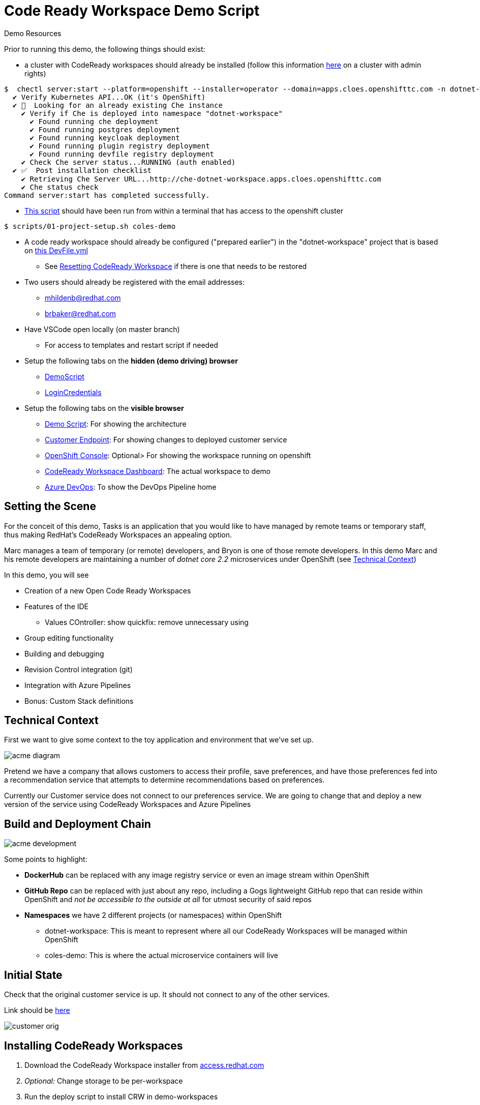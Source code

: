 = Code Ready Workspace Demo Script

.Demo Resources
****
Prior to running this demo, the following things should exist:

* a cluster with CodeReady workspaces should already be installed (follow this information link:https://www.eclipse.org/che/docs/che-7/introduction-to-eclipse-che/[here] on a cluster with admin rights)
----
$  chectl server:start --platform=openshift --installer=operator --domain=apps.cloes.openshifttc.com -n dotnet-workspace
  ✔ Verify Kubernetes API...OK (it's OpenShift)
  ✔ 👀  Looking for an already existing Che instance
    ✔ Verify if Che is deployed into namespace "dotnet-workspace"
      ✔ Found running che deployment
      ✔ Found running postgres deployment
      ✔ Found running keycloak deployment
      ✔ Found running plugin registry deployment
      ✔ Found running devfile registry deployment
    ✔ Check Che server status...RUNNING (auth enabled)
  ✔ ✅  Post installation checklist
    ✔ Retrieving Che Server URL...http://che-dotnet-workspace.apps.cloes.openshifttc.com
    ✔ Che status check
Command server:start has completed successfully.
----
* link:scripts/01-project-setup.sh[This script] should have been run from within a terminal that has access to the openshift cluster
----
$ scripts/01-project-setup.sh coles-demo
----
* A code ready workspace should already be configured ("prepared earlier") in the "dotnet-workspace" project that is based on link:../che/Devfile.yml[this DevFile.yml]
** See <<Resetting CodeReady Workspace>> if there is one that needs to be restored

* Two users should already be registered with the email addresses:
** mhildenb@redhat.com
** brbaker@redhat.com

* Have VSCode open locally (on master branch)
** For access to templates and restart script if needed

* Setup the following tabs on the *hidden (demo driving) browser*
** link:file:///Users/marc.hildenbrand/Documents/Development/codeready-dotnet-2.2/docs/demo-script.adoc[DemoScript]
** link:https://mhildenb-public-stuff.s3-ap-southeast-2.amazonaws.com/Demo.html[LoginCredentials]

* Setup the following tabs on the *visible browser*
** link:file:///Users/marc.hildenbrand/Documents/Development/codeready-dotnet-2.2/docs/demo-script.adoc[Demo Script]: For showing the architecture
** link:http://customer-v2-coles-demo.apps.cloes.openshifttc.com/[Customer Endpoint]: For showing changes to deployed customer service
** link:https://console-openshift-console.apps.cloes.openshifttc.com/k8s/ns/dotnet-workspace/routes[OpenShift Console]: Optional> For showing the workspace running on openshift
** link:http://che-dotnet-workspace.apps.cloes.openshifttc.com/dashboard/#/[CodeReady Workspace Dashboard]: The actual workspace to demo
** link:https://dev.azure.com/mhildenb/coles-demo/_build[Azure DevOps]: To show the DevOps Pipeline home
****

== Setting the Scene

For the conceit of this demo, Tasks is an application that you would like to have managed by remote teams or temporary staff, thus making RedHat's CodeReady Workspaces an appealing option.

Marc manages a team of temporary (or remote) developers, and Bryon is one of those remote developers.  In this demo Marc and his remote developers are maintaining a number of _dotnet core 2.2_ microservices under OpenShift (see <<Technical Context>>)

In this demo, you will see

* Creation of a new Open Code Ready Workspaces
* Features of the IDE
** Values COntroller: show quickfix: remove unnecessary using
* Group editing functionality
* Building and debugging
* Revision Control integration (git)
* Integration with Azure Pipelines
* Bonus: Custom Stack definitions

== Technical Context

First we want to give some context to the toy application and environment that we've set up.

image:../images/acme-diagram.png[]

Pretend we have a company that allows customers to access their profile, save preferences, and have those preferences fed into a recommendation service that attempts to determine recommendations based on preferences.

Currently our Customer service does not connect to our preferences service.  We are going to change that and deploy a new version of the service using CodeReady Workspaces and Azure Pipelines

== Build and Deployment Chain

image:../images/acme-development.png[]

Some points to highlight:

* *DockerHub* can be replaced with any image registry service or even an image stream within OpenShift

* *GitHub Repo* can be replaced with just about any repo, including a Gogs lightweight GitHub repo that can reside within OpenShift and _not be accessible to the outside at all_ for utmost security of said repos

* *Namespaces* we have 2 different projects (or namespaces) within OpenShift
** dotnet-workspace: This is meant to represent where all our CodeReady Workspaces will be managed within OpenShift
** coles-demo: This is where the actual microservice containers will live

== Initial State

Check that the original customer service is up.  It should not connect to any of the other services.

Link should be link:http://customer-v2-coles-demo.apps.cloes.openshifttc.com/[here]

image:../images/customer-orig.png[]

== Installing CodeReady Workspaces

====
1. Download the CodeReady Workspace installer from link:access.redhat.com[]
2. _Optional:_ Change storage to be per-workspace
3. Run the deploy script to install CRW in demo-workspaces
----
./deploy.sh —deploy -p=demo-workspaces \
    --operator-image=registry.redhat.io/codeready-workspaces/server-operator:1.0 \
    --server-image=registry.redhat.io/codeready-workspaces/server-rhel8:1.2
----
NOTE: This installs an *Operator* which in turn installs all the required components for CRW.  It will take a few minutes to setup.  At this point, you could switch to a CRW you prepared earlier
====

1. Open the OpenShift console in a tab
* user: kubeadmin
* password: mQfyp-zURPC-thsS8-b7Pv3
2. Select the "dotnet-workspace" project, then click on Routes, then find the link:http://che-dotnet-workspace.apps.cloes.openshifttc.com/dashboard/#/["che" route]
image:../images/find-crw-dashboard.png[]

3. When prompted, login (or register)
4. Go to workspaces and click the play button on the "dotnet"
workspace.  While that loads, do a tour of stack creation

====
4. Click on Create Workspace and fill in as shown below. 

image:../images/crw-create-workspace.png[]

INFO: git repo is _https://github.com/hatmarch/codeready-dotnet-2.2.git_

5. When done, click the dropdown to reveal "Create and Proceed Editing"

image:../images/crw-create-and-proceed.png[]

6. Edit the workspace
* Overview: Set the name
* Projects: point out the git repo
* Plugins: Note the omnisharp plugin (based on extensions)
* Editors: Theia
* Devfile: See link:che/Devfile.yml[this Devfile.yml] in the project and paste in the launch.conf and tasks
* Share: We'll show that in a minute

7. *_Don't_* click Open.  Once the dotnet workspace stops, you can abandon this workspace
====

6. From the Workspaces tab, click the gear icon on the right of the entry for the dotnet workspace  

7. Click Share and then Add Developer, fill in as below and click save
image:../images/crw-share.png[]

== Edit the project

Explain that this is a simple dotnet MVC project.  We're going to look at the ValuesController which handles the mapping for /.  We're going to start there because we want the customer module to be able to call the Preferences module

1. If prompted to restore packages, then do so first
2. Open the ValuesController by using the shortcut CMD+p
* also point out the familiar project explorer on the left
2. Create a typo and show the continuous linting 
image:../images/che-compile-error.png[]

NOTE: If the errors do not appear right away, start a build by going to Terminal > Tasks and then selected build when prompted.  If the IDE still appears unresponsive, then see <<Unresponsive IDE>> in the <<Troubleshooting>> section

3. Click on the lightbulb and select fix typo
image:../images/che-lightbulb-fix.png[]

4. If you haven't already, kick off a build by selecting Terminal > Run Task... and then select build

5. Ask assistant (Bryon) to log into the code ready workspace link:http://che-dotnet-workspace.apps.cloes.openshifttc.com/dashboard/#/ide/mhildenb/dotnet[here] and ask him to change the value of url to:
* const string url = "!http://preference.coles-demo.svc.cluster.local:8080"
* this ! at the start will cause a problem

6. Meanwhile, demonstrate editing features whilst Bryon is making changes (_see also link:templates/Template_ValuesController.cs[Template_ValuesController.cs] in the templates directory_)
* show the remove unnecessary usings
* show auto complete/intellisense
* show mutli-select (e.g. select callPreference and use ctrl-d to select all occurrances of this and change to callPreferenceService)

image:../images/che-edits.png[]

== Using the Terminal

1. Open the terminal by going to Terminal > Open Terminal in specific container and then select the name of the workspace (there will usually only be one choice)

image:../images/open-terminal.png[]

2. Once the console is opened, type the following to build the changes 
----
$ cd coles-demo
$ dotnet build
Microsoft (R) Build Engine version 16.2.32702+c4012a063 for .NET Core
Copyright (C) Microsoft Corporation. All rights reserved.

  Restore completed in 63.24 ms for /projects/coles-demo/customer.csproj.
  customer -> /projects/coles-demo/bin/Debug/netcoreapp2.2/customer.dll

Build succeeded.
    0 Warning(s)
    0 Error(s)

Time Elapsed 00:00:03.78
----

3. _optional_ Whilst there show that the terminal has access to whatever programs were included in the dockerfile that created the workspace.  Try curling the preference endpoint _pointing out that this url is not available outside the cluster!_
----
$ curl http://preference.coles-demo.svc.cluster.local:8080
preference => recommendation v1 from '69d8cd757c-hm94x': 1
----

== Debugging
1. Go to the debug panel and click "play"

image:../images/debug-start.png[]

2. You will be prompted to redirect port output and open a window.  Say yes to both
3. Refresh the window and eventually it will come up with a result (_but not the one that we want_)

image:../images/che-run.png[]

4. Let's set a breakpoint at the start of callPreference to see what's going on
* show call-stack and variables
* show hover over to show value of variable
image:../images/debug-hover.png[]

5. concluding that the issue is a typo in the url, correct the url line accordingly

----
const string url = http://preference.coles-demo.svc.cluster.local:8080
----

6. Build the project and then run the debugger again to test that it's working correctly.

== Testing

There is a special test panel available (as it is in VSCode) that can be accessed from the View > Test menu

WARNING: Due to time contraints we can't show the testing functionality at this time

== Checking in

Now that we're confident that our code is working we're going to  check it into our git repo which will trigger an Azure pipeline (which we'll take a tour of after checkin)

1. *Command line* you can run the git command from the command line
----
$ git status
On branch feature-trigger
Your branch is up-to-date with 'origin/feature-trigger'.
Changes not staged for commit:
  (use "git add <file>..." to update what will be committed)
  (use "git checkout -- <file>..." to discard changes in working directory)

        modified:   Controllers/ValuesController.cs

no changes added to commit (use "git add" and/or "git commit -a")
----

2. You can also access the git panel from within the IDE.  Let's use it to stage our changes and make a commit message.

image:../images/che-git-panel.png[]

3. *Preview* the changes by double clicking on the Values controller

3. Once you have a commit message written, press the check box to commit the change.  

4. To trigger the build, we need to push this branch to the repo which we can also do through the gui as follows:

image:../images/che-git-push.png[]

5. When prompted for login details, use details on link:https://mhildenb-public-stuff.s3-ap-southeast-2.amazonaws.com/Demo.html[this page]

== Continuous Integration (Azure DevOps Pipeline)

You can open Azure DevOps window link:https://dev.azure.com/mhildenb/coles-demo/_build[here]

There are a couple of pre-requisites that need to be setup with Azure DevOps.  These can be found under Project Settings (and refer back to the images from the beginning of the script)

image:../images/azure-service-connections.png[]

A. *OpenShift* There is the OpenShift service connector (that is installed from the marketplace).
* for more information on this, see link:https://github.com/redhat-developer/openshift-vsts/blob/master/docs/getting-started.md[this link]
B. *Docker Registry* This is the connection to the image registry (dockerhub in this instance, but can be any docker registry) for storing images
C. *Git Repo* This is an integration with GitHub for triggering builds and pulling down the source code to make the build artifact

=== Pipeline

Once we push to the git repo, we can open our corresponding Azure DevOps pipeline link:https://dev.azure.com/mhildenb/coles-demo/_build[here].

1. Show the Pipelines view and that a build has been triggered

image:../images/pipelines-view.png[]

image:../images/pipeline-log-view.png[]

2. Tour the different point of the job

image:../images/azure-pipeline-annotated.png[]

A. *Trigger* This build is triggered only on checkin to this github repo on this branch
B. *Build* Script that controls the building of the artifacts of this project
C. *Docker* Creation of the docker image, notice the version number
D. *Artifacts* Artefacts that get passed to the release pipeline.  In this case, the YAML file is the most critical

=== Release

Now navigate to the release side link:https://dev.azure.com/mhildenb/coles-demo/_release?_a=releases&view=mine&definitionId=1[here]

image:../images/azure-release-pipeline.png[]

1. Review this overview

image:../images/azure-release-triggers.png[]

2. Let's take a look at those scripts by clicking the "Wdit" button highlighted above and then "Edit Release"

image:../images/azure-release-detail-1.png

 3. Talk about the YAML token replace (on link:/workspaces/codeready-dotnet-2.2/azure-pipelines.yml[this] deployment


4.  Integration with OpenShift

image:../images/azure-release-detail-2.png[]

Notice the service connection and the use of variables for creating a deployment yaml and then applying it to the cluster in the proper namespace.

image:../images/azure-variables.png[]

== Verify Deployment

Here's the final deployment of the customer:

image:../images/customer-output.png[]

== Troubleshooting

=== Resetting CodeReady Workspace

==== In Git
1. Using Fork, delete the feature-trigger branch from the origin repo in GitHub
2. Recreate the feature-trigger branch on commit 89c63
3. Push the changes to origin (github)

==== In CodeReady Workspace
1. From the dashboard, go to settings on the dotnet workspace
1. select brbaker@redhat.com and select Delete to remove him from workspace
1. Open a terminal
2. In the terminal, run the following
----
$ rm -rf coles-demo
$ git clone --branch feature-trigger https://github.com/hatmarch/codeready-dotnet-2.2.git coles-demo
----

3. You can optionally store your login credentials (use a token) running these commands from the terminal
----
$ cd /projects/coles-demo
$ git config credential.helper store
$ git config --global credential.helper 'cache --timeout 7200'
$ git push
Username for 'https://github.com': hatmarch
Password for 'https://hatmarch@github.com': 
Everything up-to-date
$ git push
Everything up-to-date
----

=== IDE not saving changes

1. This can usually be remedied by just reloading the page using the browser button

=== Unresponsive IDE

If the IDE or debugger fail to start, attempt this:

1. (_In a shell where you are logged in with edit rights to the dotnet-workspace project_) run link:scripts/01-project-setup.sh[this script] to restart the che server.  
2. The script will watch the deployments and print them to the screen.  Hit ctrl-C once it shows that the che pod is available again

----
$ scripts/util-restart-che-server.sh
NAME   READY   UP-TO-DATE   AVAILABLE   AGE
che    0/1     1            0           16h
che   1/1   1     1     16h
----
3. Refresh the browser that was pointing to the workspace.  It should come back up quickly



